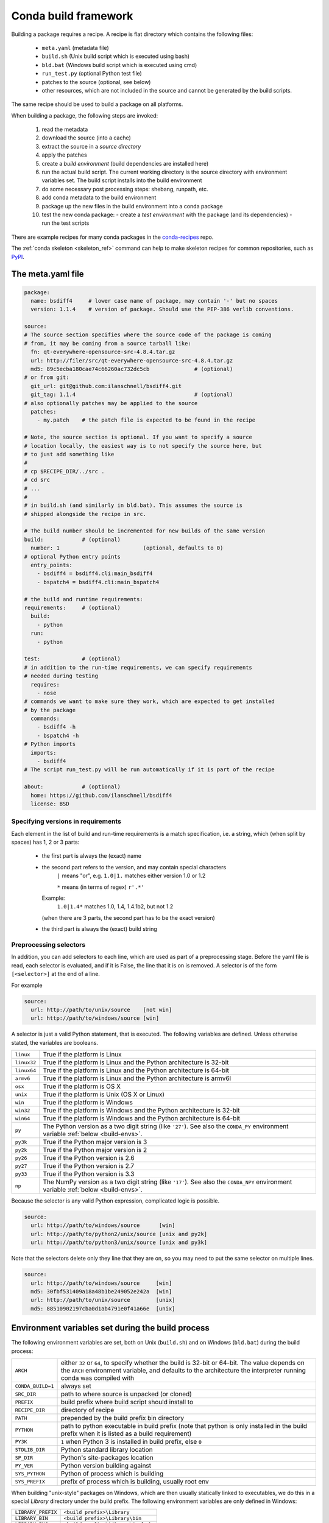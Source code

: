 Conda build framework
=====================

Building a package requires a recipe.  A recipe is flat directory which
contains the following files:

  * ``meta.yaml`` (metadata file)
  * ``build.sh`` (Unix build script which is executed using bash)
  * ``bld.bat``  (Windows build script which is executed using cmd)
  * ``run_test.py`` (optional Python test file)
  * patches to the source (optional, see below)
  * other resources, which are not included in the source and cannot be
    generated by the build scripts.

The same recipe should be used to build a package on all platforms.

When building a package, the following steps are invoked:

  1. read the metadata
  2. download the source (into a cache)
  3. extract the source in a *source directory*
  4. apply the patches
  5. create a *build environment* (build dependencies are installed here)
  6. run the actual build script. The current working directory is the source
     directory with environment variables set. The build script installs into
     the build environment
  7. do some necessary post processing steps: shebang, runpath, etc.
  8. add conda metadata to the build environment
  9. package up the new files in the build environment into a conda package
  10. test the new conda package:
      - create a *test environment* with the package (and its dependencies)
      - run the test scripts

There are example recipes for many conda packages in the `conda-recipes
<https://github.com/continuumio/conda-recipes>`_ repo.

The :ref:`conda skeleton <skeleton_ref>` command can help to make skeleton recipes for common
repositories, such as `PyPI <https://pypi.python.org/pypi>`_.


The meta.yaml file
------------------

.. TODO: Document things like [osx]

.. code-block:: yaml


    package:
      name: bsdiff4     # lower case name of package, may contain '-' but no spaces
      version: 1.1.4    # version of package. Should use the PEP-386 verlib conventions.

    source:
    # The source section specifies where the source code of the package is coming
    # from, it may be coming from a source tarball like:
      fn: qt-everywhere-opensource-src-4.8.4.tar.gz
      url: http://filer/src/qt-everywhere-opensource-src-4.8.4.tar.gz
      md5: 89c5ecba180cae74c66260ac732dc5cb              # (optional)
    # or from git:
      git_url: git@github.com:ilanschnell/bsdiff4.git
      git_tag: 1.1.4                                     # (optional)
    # also optionally patches may be applied to the source
      patches:
        - my.patch    # the patch file is expected to be found in the recipe

    # Note, the source section is optional. If you want to specify a source
    # location locally, the easiest way is to not specify the source here, but
    # to just add something like
    #
    # cp $RECIPE_DIR/../src .
    # cd src
    # ...
    #
    # in build.sh (and similarly in bld.bat). This assumes the source is
    # shipped alongside the recipe in src.

    # The build number should be incremented for new builds of the same version
    build:            # (optional)
      number: 1                          (optional, defaults to 0)
    # optional Python entry points
      entry_points:
        - bsdiff4 = bsdiff4.cli:main_bsdiff4
        - bspatch4 = bsdiff4.cli:main_bspatch4

    # the build and runtime requirements:
    requirements:     # (optional)
      build:
        - python
      run:
        - python

    test:             # (optional)
    # in addition to the run-time requirements, we can specify requirements
    # needed during testing
      requires:
        - nose
    # commands we want to make sure they work, which are expected to get installed
    # by the package
      commands:
        - bsdiff4 -h
        - bspatch4 -h
    # Python imports
      imports:
        - bsdiff4
    # The script run_test.py will be run automatically if it is part of the recipe

    about:            # (optional)
      home: https://github.com/ilanschnell/bsdiff4
      license: BSD


Specifying versions in requirements
~~~~~~~~~~~~~~~~~~~~~~~~~~~~~~~~~~~

Each element in the list of build and run-time requirements is a
match specification, i.e. a string, which (when split by spaces)
has 1, 2 or 3 parts:
  * the first part is always the (exact) name
  * the second part refers to the version, and may contain special characters
      ``|`` means "or", e.g. ``1.0|1.`` matches either version 1.0 or 1.2

      ``*`` means (in terms of regex) ``r'.*'``
    Example:
      ``1.0|1.4*``  matches 1.0, 1.4, 1.4.1b2, but not 1.2
    (when there are 3 parts, the second part has to be the exact version)
  * the third part is always the (exact) build string


Preprocessing selectors
~~~~~~~~~~~~~~~~~~~~~~~

In addition, you can add selectors to each line, which are used as part of a
preprocessing stage. Before the yaml file is read, each selector is evaluated,
and if it is False, the line that it is on is removed.  A selector is of the
form ``[<selector>]`` at the end of a line.

For example

.. code-block:: yaml

   source:
     url: http://path/to/unix/source    [not win]
     url: http://path/to/windows/source [win]

A selector is just a valid Python statement, that is executed.  The following
variables are defined. Unless otherwise stated, the variables are booleans.

.. list-table::

   * - ``linux``
     - True if the platform is Linux
   * - ``linux32``
     - True if the platform is Linux and the Python architecture is 32-bit
   * - ``linux64``
     - True if the platform is Linux and the Python architecture is 64-bit
   * - ``armv6``
     - True if the platform is Linux and the Python architecture is armv6l
   * - ``osx``
     - True if the platform is OS X
   * - ``unix``
     - True if the platform is Unix (OS X or Linux)
   * - ``win``
     - True if the platform is Windows
   * - ``win32``
     - True if the platform is Windows and the Python architecture is 32-bit
   * - ``win64``
     - True if the platform is Windows and the Python architecture is 64-bit
   * - ``py``
     - The Python version as a two digit string (like ``'27'``). See also the
       ``CONDA_PY`` environment variable :ref:`below <build-envs>`.
   * - ``py3k``
     - True if the Python major version is 3
   * - ``py2k``
     - True if the Python major version is 2
   * - ``py26``
     - True if the Python version is 2.6
   * - ``py27``
     - True if the Python version is 2.7
   * - ``py33``
     - True if the Python version is 3.3
   * - ``np``
     - The NumPy version as a two digit string (like ``'17'``).  See also the
       ``CONDA_NPY`` environment variable :ref:`below <build-envs>`.

Because the selector is any valid Python expression, complicated logic is
possible.

.. code-block:: yaml

   source:
     url: http://path/to/windows/source      [win]
     url: http://path/to/python2/unix/source [unix and py2k]
     url: http://path/to/python3/unix/source [unix and py3k]

Note that the selectors delete only they line that they are on, so you may
need to put the same selector on multiple lines.

.. code-block:: yaml

   source:
     url: http://path/to/windows/source     [win]
     md5: 30fbf531409a18a48b1be249052e242a  [win]
     url: http://path/to/unix/source        [unix]
     md5: 88510902197cba0d1ab4791e0f41a66e  [unix]

Environment variables set during the build process
--------------------------------------------------

The following environment variables are set, both on Unix (``build.sh``) and on
Windows (``bld.bat``) during the build process:

.. list-table::

  * - ``ARCH``
    - either ``32`` or ``64``, to specify whether the build is 32-bit or
      64-bit.  The value depends on the ``ARCH`` environment variable, and
      defaults to the architecture the interpreter running conda was
      compiled with
  * - ``CONDA_BUILD=1``
    - always set
  * - ``SRC_DIR``
    - path to where source is unpacked (or cloned)
  * - ``PREFIX``
    - build prefix where build script should install to
  * - ``RECIPE_DIR``
    - directory of recipe
  * - ``PATH``
    - prepended by the build prefix bin directory
  * - ``PYTHON``
    - path to python executable in build prefix (note that python is only
      installed in the build prefix when it is listed as a build requirement)
  * - ``PY3K``
    - ``1`` when Python 3 is installed in build prefix, else ``0``
  * - ``STDLIB_DIR``
    - Python standard library location
  * - ``SP_DIR``
    - Python's site-packages location
  * - ``PY_VER``
    - Python version building against
  * - ``SYS_PYTHON``
    - Python of process which is building
  * - ``SYS_PREFIX``
    - prefix of process which is building, usually root env

When building "unix-style" packages on Windows, which are then usually
statically linked to executables, we do this in a special *Library* directory
under the build prefix.  The following environment variables are only
defined in Windows:

.. list-table::

  * - ``LIBRARY_PREFIX``
    - ``<build prefix>\Library``
  * - ``LIBRARY_BIN``
    - ``<build prefix>\Library\bin``
  * - ``LIBRARY_INC``
    - ``<build prefix>\Library\include``
  * - ``LIBRARY_LIB``
    - ``<build prefix>\Library\lib``
  * - ``SCRIPTS``
    - ``<build prefix>\Scripts``

On Mac OS X, we have:

.. list-table::

  * - ``OSX_ARCH``
    - ``i386`` or ``x86_64``, depending on Python build
    - ``PKG_CONFIG_PATH``

On Linux, we have:

.. list-table::

  * - ``PKG_CONFIG_PATH``

Note that build.sh is run with ``bash -x -e`` (the ``-x`` makes it echos each
command that is run, and the ``-e`` makes it exit whenever a command in the
script returns nonzero exit status).  You can revert this in the script if you
need to by using the set command.

.. _build-envs:

Environment variables that affect the build process
---------------------------------------------------

.. list-table::

   * - ``CONDA_PY``
     - Should be ``26``, ``27``, or ``33``.  This is the Python version
       used to build the package.
   * - ``CONDA_NPY``
     - Should be either ``16`` or ``17``.  This is the NumPy version used to
       build the package.
